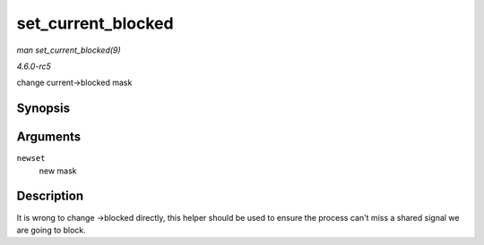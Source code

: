 .. -*- coding: utf-8; mode: rst -*-

.. _API-set-current-blocked:

===================
set_current_blocked
===================

*man set_current_blocked(9)*

*4.6.0-rc5*

change current->blocked mask


Synopsis
========

.. c:function:: void set_current_blocked( sigset_t * newset )

Arguments
=========

``newset``
    new mask


Description
===========

It is wrong to change ->blocked directly, this helper should be used to
ensure the process can't miss a shared signal we are going to block.


.. ------------------------------------------------------------------------------
.. This file was automatically converted from DocBook-XML with the dbxml
.. library (https://github.com/return42/sphkerneldoc). The origin XML comes
.. from the linux kernel, refer to:
..
.. * https://github.com/torvalds/linux/tree/master/Documentation/DocBook
.. ------------------------------------------------------------------------------
